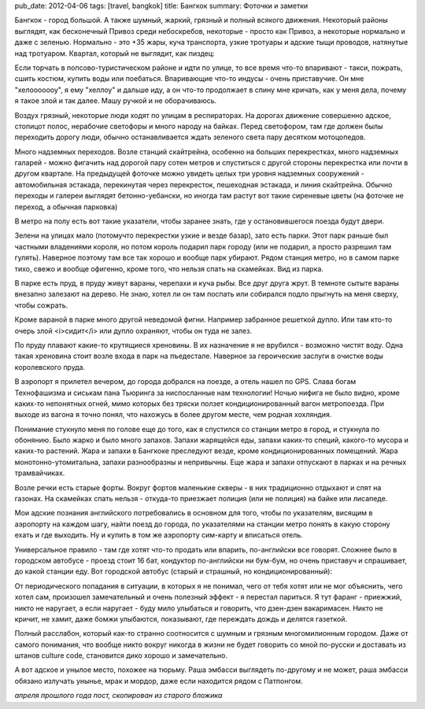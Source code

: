 pub_date: 2012-04-06
tags: [travel, bangkok]
title: Бангкок
summary: Фоточки и заметки


Бангкок - город большой. А также шумный, жаркий, грязный и полный всякого движения.
Некоторый районы выглядят, как бесконечный Привоз среди небоскребов, некоторые - просто как Привоз, а некоторые нормально и даже с зеленью. Нормально - это +35 жары, куча транспорта, узкие тротуары и адские тыщи проводов, натянутые над тротуаром. Квартал, который не выглядит, как пиздец:

.. image:: bkk01.jpg

Если торчать в попсово-туристическом районе и идти по улице, то все время что-то впаривают - такси, пожрать, сшить костюм, купить воды или поебаться. Впаривающие что-то индусы - очень приставучие. Он мне "хелооооооу", я ему "хеллоу" и дальше иду, а он что-то продолжает в спину мне кричать, как у меня дела, почему я такое злой и так далее. Машу ручкой и не оборачиваюсь.

Воздух грязный, некоторые люди ходят по улицам в респираторах. На дорогах движение совершенно адское, стопицот полос, нерабочие светофоры и много народу на байках. Перед светофором, там где должен былы переходить дорогу люди, обычно останавливается ждать зеленого света пару десятком мотоцопедов.

.. image:: bkk_motosai.jpg

Много надземных переходов. Возле станций скайтрейна, особенно на больших перекрестках, много надземных галарей - можно фигачить над дорогой пару сотен метров и спуститься с другой стороны перекрестка или почти в другом квартале. На предыдущей фоточке можно увидеть целых три уровня надземных сооружений - автомобильная эстакада, перекинутая через перекресток, пешеходная эстакада, и линия скайтрейна. Обычно переходы и галереи выглядят бетонно-уебански, но иногда там растут вот такие сиреневые цветы (на фоточке не переход, а обычная парковка)

.. image:: parking.jpg

В метро на полу есть вот такие указатели, чтобы заранее знать, где у остановившегося поезда будут двери.

.. image:: bts.jpg

Зелени на улицах мало (потомучто перекрестки узкие и везде базар), зато есть парки. Этот парк раньше был частными владениями короля, но потом король подарил парк городу (или не подарил, а просто разрешил там гулять). Наверное поэтому там все так хорошо и вообще парк убирают. Рядом станция метро, но в самом парке тихо, свежо и вообще офигенно, кроме того, что нельзя спать на скамейках. Вид из парка.

.. image:: lumpini01.jpg

В парке есть пруд, в пруду живут вараны, черепахи и куча рыбы. Все друг друга жрут. В темноте сытыте вараны внезапно залезают на дерево. Не знаю, хотел ли он там поспать или собирался подло прыгнуть на меня сверху, чтобы сожрать.

.. image:: lumpini02.jpg

.. image:: lumpini03.jpg

Кроме вараной в парке много другой неведомой фигни. Например забранное решеткой дупло. Или там кто-то очерь злой <i>сидит</i> или дупло охраняют, чтобы он туда не залез.

.. image:: lumpini04.jpg

По пруду плавают какие-то крутящиеся хреновины. В их назначение я не врубился - возможно чистят воду. Одна такая хреновина стоит возле входа в парк на пъедестале. Наверное за героические заслуги в очистке воды королевского пруда.

.. image:: lumpini05.jpg
.. image:: lumpini06.jpg

В аэропорт я прилетел вечером, до города добрался на поезде, а отель нашел по GPS. Слава богам Технофашизма и сиськам пана Тьюринга за ниспосланные нам технологии! Ночью нифига не было видно, кроме каких-то непонятных огней, мимо которых без тряски ползет кондиционированный вагон метропоезда. При выходе из вагона я точно понял, что нахожусь в более другом месте, чем родная хохляндия. 

Понимание стукнуло меня по голове еще до того, как я спустился со станции метро в город, и стукнула по обонянию. Было жарко и было много запахов. Запахи жарящейся еды, запахи каких-то специй, какого-то мусора и каких-то растений. Жара и запахи в Бангкоке преследуют везде, кроме кондиционированных помещений. Жара монотонно-утомитальна, запахи разнообразны и непривычны. Еще жара и запахи отпускают в парках и на речных трамвайчиках.

.. image:: river.jpg

Возле речки есть старые форты. Вокруг фортов маленькие скверы - в них традиционно отдыхают и спят на газонах. На скамейках спать нельзя - откуда-то приезжает полиция (или не полиция) на байке или лисапеде.

.. image:: fort.jpg

Мои адские познания английского потребовались в основном для того, чтобы по указателям, висящим в аэропорту на каждом шагу, найти поезд до города, по указателями на станции метро понять в какую сторону ехать и где выходить. Ну и купить в том же аэропорту сим-карту и вписаться отель. 

Универсальное правило - там где хотят что-то продать или впарить, по-английски все говорят. Сложнее было в городском автобусе - проезд стоит 16 бат, кондуктор по-английски ни бум-бум, но очень приставуч и спрашивает, до какой станции еду. Вот городской автобус (старый и страшный, но кондиционированный):

.. image:: bus.jpg

От периодического попадания в ситуации, в которых я не понимал, чего от тебя хотят или не мог объяснить, чего хотел сам, произошел замечательный и очень полезный эффект - я перестал париться. Я тут фаранг - приежжий, никто не наругает, а если наругает - буду мило улыбаться и говорить, что дзен-дзен вакаримасен. Никто не кричит, не хамит, даже бомжи улыбаются, показывают, где переждать дождь и делятся газеткой. 

Полный расслабон, который как-то странно соотносится с шумным и грязным многомилионным городом. Даже от самого понимания, что вообще никто вокруг никогда в жизни не будет говорить со мной по-русски и доставать из штанов culture code, становится дико хорошо и замечательно.

А вот адское и унылое место, похожее на тюрьму. Раша эмбасси выглядеть по-другому и не может, раша эмбасси обязано излучать унынье, мрак и мордор, даже если находится рядом с Патпонгом.

.. image:: prison.jpg

*апреля прошлого года пост, скопирован из старого бложика*
